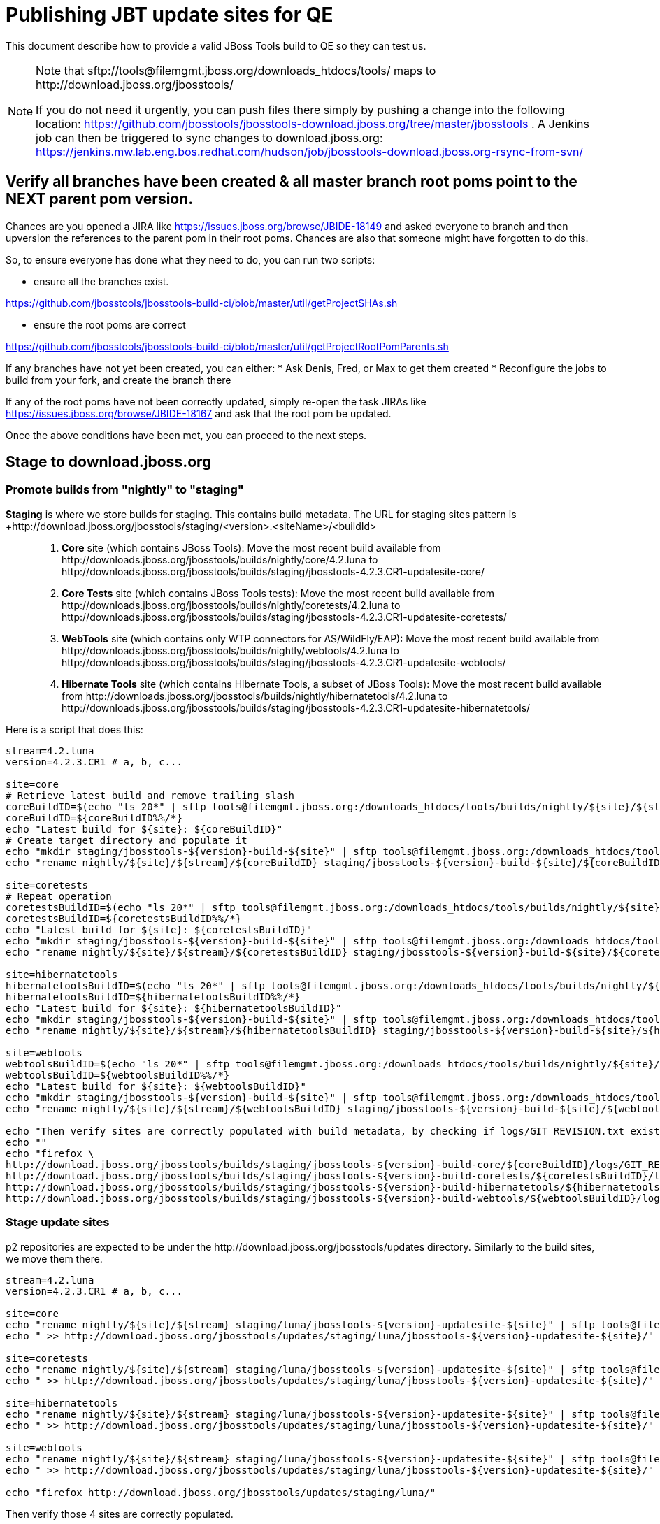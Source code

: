 = Publishing JBT update sites for QE

This document describe how to provide a valid JBoss Tools build to QE so they can test us.

[NOTE]
====
Note that +sftp://tools@filemgmt.jboss.org/downloads_htdocs/tools/+ maps to +http://download.jboss.org/jbosstools/+ +

If you do not need it urgently, you can push files there simply by pushing a change into the following location: https://github.com/jbosstools/jbosstools-download.jboss.org/tree/master/jbosstools . 
A Jenkins job can then be triggered to sync changes to download.jboss.org: https://jenkins.mw.lab.eng.bos.redhat.com/hudson/job/jbosstools-download.jboss.org-rsync-from-svn/
====


== Verify all branches have been created & all master branch root poms point to the NEXT parent pom version.

Chances are you opened a JIRA like https://issues.jboss.org/browse/JBIDE-18149 and asked everyone to branch and then upversion the references to the parent pom in their root poms.
Chances are also that someone might have forgotten to do this.

So, to ensure everyone has done what they need to do, you can run two scripts:

* ensure all the branches exist.

https://github.com/jbosstools/jbosstools-build-ci/blob/master/util/getProjectSHAs.sh

* ensure the root poms are correct

https://github.com/jbosstools/jbosstools-build-ci/blob/master/util/getProjectRootPomParents.sh

If any branches have not yet been created, you can either:
* Ask Denis, Fred, or Max to get them created
* Reconfigure the jobs to build from your fork, and create the branch there

If any of the root poms have not been correctly updated, simply re-open the task JIRAs like https://issues.jboss.org/browse/JBIDE-18167 and ask that the root pom be updated.

Once the above conditions have been met, you can proceed to the next steps.


== Stage to download.jboss.org

=== Promote builds from "nightly" to "staging"

*Staging* is where we store builds for staging. This contains build metadata. The URL for staging sites pattern is +http://download.jboss.org/jbosstools/staging/<version>.<siteName>/<buildId>::
. *Core* site (which contains JBoss Tools): Move the most recent build available from +http://downloads.jboss.org/jbosstools/builds/nightly/core/4.2.luna+ to +http://downloads.jboss.org/jbosstools/builds/staging/jbosstools-4.2.3.CR1-updatesite-core/+
. *Core Tests* site (which contains JBoss Tools tests): Move the most recent build available from +http://downloads.jboss.org/jbosstools/builds/nightly/coretests/4.2.luna+ to +http://downloads.jboss.org/jbosstools/builds/staging/jbosstools-4.2.3.CR1-updatesite-coretests/+
. *WebTools* site (which contains only WTP connectors for AS/WildFly/EAP): Move the most recent build available from +http://downloads.jboss.org/jbosstools/builds/nightly/webtools/4.2.luna+ to +http://downloads.jboss.org/jbosstools/builds/staging/jbosstools-4.2.3.CR1-updatesite-webtools/+ 
. *Hibernate Tools* site (which contains Hibernate Tools, a subset of JBoss Tools): Move the most recent build available from +http://downloads.jboss.org/jbosstools/builds/nightly/hibernatetools/4.2.luna+ to +http://downloads.jboss.org/jbosstools/builds/staging/jbosstools-4.2.3.CR1-updatesite-hibernatetools/+

Here is a script that does this:
[source,bash]
----
stream=4.2.luna
version=4.2.3.CR1 # a, b, c...

site=core
# Retrieve latest build and remove trailing slash
coreBuildID=$(echo "ls 20*" | sftp tools@filemgmt.jboss.org:/downloads_htdocs/tools/builds/nightly/${site}/${stream} 2>&1 | grep "20.\+" | grep -v sftp | sort | tail -1) 
coreBuildID=${coreBuildID%%/*}
echo "Latest build for ${site}: ${coreBuildID}"
# Create target directory and populate it
echo "mkdir staging/jbosstools-${version}-build-${site}" | sftp tools@filemgmt.jboss.org:/downloads_htdocs/tools/builds
echo "rename nightly/${site}/${stream}/${coreBuildID} staging/jbosstools-${version}-build-${site}/${coreBuildID}" | sftp tools@filemgmt.jboss.org:/downloads_htdocs/tools/builds

site=coretests
# Repeat operation
coretestsBuildID=$(echo "ls 20*" | sftp tools@filemgmt.jboss.org:/downloads_htdocs/tools/builds/nightly/${site}/${stream} 2>&1 | grep "20.\+" | grep -v sftp | sort | tail -1)
coretestsBuildID=${coretestsBuildID%%/*}
echo "Latest build for ${site}: ${coretestsBuildID}"
echo "mkdir staging/jbosstools-${version}-build-${site}" | sftp tools@filemgmt.jboss.org:/downloads_htdocs/tools/builds
echo "rename nightly/${site}/${stream}/${coretestsBuildID} staging/jbosstools-${version}-build-${site}/${coretestsBuildID}" | sftp tools@filemgmt.jboss.org:/downloads_htdocs/tools/builds
  
site=hibernatetools
hibernatetoolsBuildID=$(echo "ls 20*" | sftp tools@filemgmt.jboss.org:/downloads_htdocs/tools/builds/nightly/${site}/${stream} 2>&1 | grep "20.\+" | grep -v sftp | sort | tail -1)
hibernatetoolsBuildID=${hibernatetoolsBuildID%%/*}
echo "Latest build for ${site}: ${hibernatetoolsBuildID}"
echo "mkdir staging/jbosstools-${version}-build-${site}" | sftp tools@filemgmt.jboss.org:/downloads_htdocs/tools/builds
echo "rename nightly/${site}/${stream}/${hibernatetoolsBuildID} staging/jbosstools-${version}-build-${site}/${hibernatetoolsBuildID}" | sftp tools@filemgmt.jboss.org:/downloads_htdocs/tools/builds
  
site=webtools
webtoolsBuildID=$(echo "ls 20*" | sftp tools@filemgmt.jboss.org:/downloads_htdocs/tools/builds/nightly/${site}/${stream} 2>&1 | grep "20.\+" | grep -v sftp | sort | tail -1)
webtoolsBuildID=${webtoolsBuildID%%/*}
echo "Latest build for ${site}: ${webtoolsBuildID}"
echo "mkdir staging/jbosstools-${version}-build-${site}" | sftp tools@filemgmt.jboss.org:/downloads_htdocs/tools/builds
echo "rename nightly/${site}/${stream}/${webtoolsBuildID} staging/jbosstools-${version}-build-${site}/${webtoolsBuildID}" | sftp tools@filemgmt.jboss.org:/downloads_htdocs/tools/builds

echo "Then verify sites are correctly populated with build metadata, by checking if logs/GIT_REVISION.txt exist for each one:"
echo ""
echo "firefox \
http://download.jboss.org/jbosstools/builds/staging/jbosstools-${version}-build-core/${coreBuildID}/logs/GIT_REVISION.txt \
http://download.jboss.org/jbosstools/builds/staging/jbosstools-${version}-build-coretests/${coretestsBuildID}/logs/GIT_REVISION.txt \
http://download.jboss.org/jbosstools/builds/staging/jbosstools-${version}-build-hibernatetools/${hibernatetoolsBuildID}/logs/GIT_REVISION.txt \
http://download.jboss.org/jbosstools/builds/staging/jbosstools-${version}-build-webtools/${webtoolsBuildID}/logs/GIT_REVISION.txt" | egrep ">>|${version}"

----

=== Stage update sites

p2 repositories are expected to be under the +http://download.jboss.org/jbosstools/updates+ directory. Similarly to the build sites, we move them there.

[source,bash]
----
stream=4.2.luna
version=4.2.3.CR1 # a, b, c...

site=core
echo "rename nightly/${site}/${stream} staging/luna/jbosstools-${version}-updatesite-${site}" | sftp tools@filemgmt.jboss.org:/downloads_htdocs/tools/updates  
echo " >> http://download.jboss.org/jbosstools/updates/staging/luna/jbosstools-${version}-updatesite-${site}/" | egrep ">>|${version}"

site=coretests
echo "rename nightly/${site}/${stream} staging/luna/jbosstools-${version}-updatesite-${site}" | sftp tools@filemgmt.jboss.org:/downloads_htdocs/tools/updates  
echo " >> http://download.jboss.org/jbosstools/updates/staging/luna/jbosstools-${version}-updatesite-${site}/" | egrep ">>|${version}"

site=hibernatetools
echo "rename nightly/${site}/${stream} staging/luna/jbosstools-${version}-updatesite-${site}" | sftp tools@filemgmt.jboss.org:/downloads_htdocs/tools/updates
echo " >> http://download.jboss.org/jbosstools/updates/staging/luna/jbosstools-${version}-updatesite-${site}/" | egrep ">>|${version}"

site=webtools
echo "rename nightly/${site}/${stream} staging/luna/jbosstools-${version}-updatesite-${site}" | sftp tools@filemgmt.jboss.org:/downloads_htdocs/tools/updates
echo " >> http://download.jboss.org/jbosstools/updates/staging/luna/jbosstools-${version}-updatesite-${site}/" | egrep ">>|${version}"

echo "firefox http://download.jboss.org/jbosstools/updates/staging/luna/"

----

Then verify those 4 sites are correctly populated.

=== Rebuild aggregates

Since the nightly sites for branch may be used by QA folks, those should be rebuilt to not break them. Since no component is meant to be rebuilt in the
meantime, content of nightly sites will be the same as promoted content (except some timestamps in index.html and p2 repo metadata, but they don't matter).

=== Update composite site metadata for staged updates

Update files __http://download.jboss.org/jbosstools/updates/staging/luna/composite*.xml__ , with SFTP/SCP via command-line or your 
favourite SFTP GUI client (such as Eclipse RSE).

This site needs to contain:
* The latest JBoss Tools core site
* The latest matching target platform site
* The latest matching JBoss Tools Central site

[source,bash]
----
versionWithRespin_PREV=4.2.3.Beta1
TARGET_PLATFORM_VERSION_MAX_PREV=4.42.0.Beta1-SNAPSHOT
TARGET_PLATFORM_CENTRAL_MAX_PREV=4.42.0.Beta1-SNAPSHOT

versionWithRespin=4.2.3.CR1
TARGET_PLATFORM_VERSION_MAX=4.42.0.Final-SNAPSHOT
TARGET_PLATFORM_CENTRAL_MAX=4.42.0.CR1-SNAPSHOT

cd jbosstools-download.jboss.org/jbosstools/updates/staging/luna
git fetch origin master
git checkout FETCH_HEAD

# replace static/releases with updates/staging/luna/, then replace all the versions
now=`date +%s000`
for c in compositeContent.xml compositeArtifacts.xml; do 
  sed -i -e "s#<property name='p2.timestamp' value='[0-9]\+'/>#<property name='p2.timestamp' value='${now}'/>#" $c
  sed -i -e "s#/static/releases/#/updates/staging/luna/#" $c
  sed -i -e "s#${versionWithRespin_PREV}#${versionWithRespin}#" $c
  sed -i -e "s#${TARGET_PLATFORM_VERSION_MAX_PREV}#${TARGET_PLATFORM_VERSION_MAX}#" $c
  sed -i -e "s#${TARGET_PLATFORM_CENTRAL_MAX_PREV}#${TARGET_PLATFORM_CENTRAL_MAX}#" $c
done
cat $c | egrep "${versionWithRespin}|${TARGET_PLATFORM_VERSION_MAX}|${TARGET_PLATFORM_CENTRAL_MAX}|timestamp"

# commit the change and push to master
git add composite*.xml
git commit -m "release JBT ${versionWithRespin} to QE" composite*.xml
git push origin HEAD:master

# {TODO CONTINUE HERE when Central/EA & Discovery sites are rebuilt}
# push updated file to server
scp composite*.xml tools@filemgmt.jboss.org:/downloads_htdocs/tools/updates/staging/luna/

----


== Rebuild Target Platforms for Central and Early Access

WARNING: This step is very important! It can take long time to perform the TP update and make it available. While
some jobs are running for that task, you can get a bit forward and start re-populating nighly sites in parallel.

NOTE: Since these changes are actually necessary because of JBoss Developer Studio (which only contains a subseet of JBT 
so that it needs to put additions in the Central .target), we are working on https://issues.jboss.org/browse/JBIDE-19025
to remove needs for this step as part of JBoss Tools staging and release process.

Central and Early Access target platforms contain parts of JBoss Tools which have not yet been released, so these target platforms need to be rebuilt with every push to QE.

Without this step, QE will be confused why there are Beta2 bits in the CR2 Central - eg., for Arquillian or Cordovasim.

* Update the .target files and pom.xml files to replace the previous URL for JBoss Tools artifact by the one you just created
(this could be including the correct respin label -"" for a first build, "a" or "b" for subsequent respins-, or increasing the minor version). Examples
** `http://download.jboss.org/jbosstools/static/releases/jbosstools-4.2.0.CR1-updatesite-core/` -> `http://download.jboss.org/jbosstools/static/releases/jbosstools-4.2.0.CR1a-updatesite-core/`
** `http://download.jboss.org/jbosstools/static/releases/jbosstools-4.2.3.CR1-updatesite-core/` -> `http://download.jboss.org/jbosstools/static/releases/jbosstools-4.2.2.Final-updatesite-core/`
* When this is done, update the .target files to use the newer versions of listed units. You can use the https://github.com/jbosstools/jbosstools-maven-plugins/wiki#update-versions-of-ius-in-target-file[fix-versions mojo]
on the modified .target files to automatically get a fixed version of those .target files.
* If target files have changes, and that version was not bumped since last staging/release, bump version of target artifacts, in
`.target` and, more important, in `pom.xml`.
* Then verify it works with verifyTarget.sh. 

https://github.com/jbosstools/jbosstools-build-ci/blob/master/util/verifyTarget.sh

For example:

[source,bash]
----

/path/to/verifyTarget.sh -b /path/to/jbosstools-discovery -p \
jbtcentral -x -u http://download.jboss.org/jbosstools/targetplatforms/jbosstoolstarget/4.42.0.Final-SNAPSHOT/,http://download.jboss.org/jbosstools/updates/nightly/core/4.2.luna/

/path/to/verifyTarget.sh -b /path/to/jbosstools-discovery -p \
jbtearlyaccess -x -u http://download.jboss.org/jbosstools/targetplatforms/jbosstoolstarget/4.42.0.Final-SNAPSHOT/,http://download.jboss.org/jbosstools/updates/nightly/core/4.2.luna/,\
file:///path/to/jbosstools-discovery/jbtcentraltarget/multiple/target/jbtcentral-multiple.target.repo/

----

* Commit your changes.

* Run the job https://jenkins.mw.lab.eng.bos.redhat.com/hudson/view/DevStudio/view/DevStudio_8.0.luna/job/jbosstools-centraltarget_4.2.luna to pick up the new commit, and verify that updated TP sites
(http://download.jboss.org/jbosstools/targetplatforms/jbtcentraltarget/4.42.0.Final-SNAPSHOT/ and http://download.jboss.org/jbosstools/targetplatforms/jbtearlyaccesstarget/4.42.0.Final-SNAPSHOT/ ) now
contain newer artifacts.


== Update Discovery URLs

[[update-discovery-urls]]
Update the *stable branch* discovery job ( https://jenkins.mw.lab.eng.bos.redhat.com/hudson/view/DevStudio/view/DevStudio_8.0.luna/job/jbosstools-discovery_4.2.luna/configure ) to publish to the right URL, according to JBT and JBDS versions +

* Update property +JBTCENTRALTARGET_VERSION+ to 4.42.0.CR1-SNAPSHOT
* Update property +JBTEARLYACCESSTARGET_VERSION+ to 4.42.0.CR1-SNAPSHOT

* Update property +JBT_UPDATE_SITE+ to http://download.jboss.org/jbosstools/updates/staging/luna/
* Update property +JBDS_UPDATE_SITE+ to https://devstudio.redhat.com/updates/8.0-staging/

Then respin the job and verify that sites were correctly populated:

* http://download.jboss.org/jbosstools/discovery/nightly/core/4.2.luna/
* http://www.qa.jboss.com/binaries/RHDS/discovery/nightly/core/4.2.luna/


=== Stage discovery site 

WARNING: Make sure you performed the step <<update-discovery-urls,Update Discovery URLs>> above.

It consists of 3 steps:

. Moving discovery site to there staging URL
. Update them to include reference to latest Integration-Stack, if not already defined.

This script automates the proces. 
# TODO: verify this works for 4.2.3.Final!

[source,bash]
----
stream=4.2.luna
version=4.2.3.CR1 # a, b, c...
# earlyaccess site includes one directory.xml file which lists both core and earlyaccess plugins, so use that instead of core site
pushd jbosstools-download.jboss.org/jbosstools/discovery/staging/
scpr $TOOLS/discovery/nightly/earlyaccess/${stream}/* ./${version}/
echo " >> http://download.jboss.org/jbosstools/discovery/staging/${version}/" | egrep ">>|${version}"
isjar=""
isjar=`curl -s http://download.jboss.org/jbosstools/updates/stable/luna/jbosstools-directory.xml | grep integration-stack | sed -e "s/.\+url=\"\([^\"]\+\)\".\+/\1/"`
if [[ $isjar ]]; then 
  mkdir -p ${version}/plugins; cd ${version}/plugins; wget -N http://download.jboss.org/jbosstools/updates/stable/luna/${isjar}; cd ../..
fi
isjar=`curl -s http://download.jboss.org/jbosstools/updates/development/luna/jbosstools-directory.xml | grep integration-stack | sed -e "s/.\+url=\"\([^\"]\+\)\".\+/\1/"`
if [[ $isjar ]]; then 
  mkdir -p ${version}/plugins; cd ${version}/plugins; wget -N http://download.jboss.org/jbosstools/updates/stable/luna/${isjar}; cd ../..
fi
if [[ ${isjar} ]]; then 
  # echo "Found integration-stack jar: ${isjar}"
  isjar2=`cat ./${version}/jbosstools-directory.xml | grep integration-stack`
  if [[ ! ${isjar2} ]]; then
    echo "ERROR: no integration stack jar listed in http://download.jboss.org/jbosstools/discovery/nightly/${version}/" | grep ERROR
    echo "Must add this line:"
    echo ""
    echo "${isjar}"
    echo ""
    git fetch origin master
    git checkout master 
    mkdir -p ${version}
    pushd ${version}
      cat jbosstools-directory.xml | egrep "<directory|<entry" > jbosstools-directory.xml.out
      echo "<entry permitCategories=\"true\" url=\"${isjar}\"/>" >> jbosstools-directory.xml.out
      echo "</directory>" >> jbosstools-directory.xml.out
      mv -f jbosstools-directory.xml.out jbosstools-directory.xml
      cat jbosstools-directory.xml | grep integration-stack
    popd
  else
    echo "OK: directory.xml includes ${isjar}" | egrep "OK|integration-stack"
  fi
fi
popd

# if the above worked, do this:

pushd jbosstools-download.jboss.org/jbosstools/discovery/staging/${version}
git add ./*
git commit -m "add latest JBT IS jar ${isjar} to jbosstools/discovery/staging/${version}" .
git push origin master
scpr ./* $TOOLS/discovery/staging/${version}/
echo "firefox http://download.jboss.org/jbosstools/discovery/staging/${version}/jbosstools-directory.xml http://download.jboss.org/jbosstools/discovery/staging/${version}/${isjar}"
popd

----

[start=3]
. If Central target-platform version changed since previous staging version, update the `composite*.xml` file http://download.jboss.org/updates/staging/luna
to reference the newer site. Edit it locally from the `jbosstools-download.jboss.org` repository, commit and push (to Git and to `download.jboss.org` with scp)

Then verify the discovery sites are correctly populated: directory.xml contains right entries, with the expected `B??` qualifier and that integration-stack is in.

=== Preserve a copy of the nightly sites after the move

NOTE:
This step is mandatory only because we dont have a good way to copy stuff remotely (sftp only allows rename). If we could be granted something more powerful with remote copies, we could copy stuff in previous steps instead of moving it, and this step would becomme useless.

First, run it as +hudson+ user from a ci machine
[source,bash]
----
local$ ssh dev01.mw.lab.eng.bos.redhat.com
dev01$ sudo su - hudson
dev01$ # set up command prompt and load aliases
dev01$ . /home/hudson/config_repository/scripts/jbds/prompt.sh 
----
or, if you didn't run prompt.sh above, you'll need this
[source,bash]
----
alias   scpr="rsync -aPrz --rsh=ssh --protocol=28"

# You can run this 5 steps in parallel:

version=4.2.3.CR1 #a, b, c...
stream=4.2.luna
branch=core/${stream}
scpr tools@filemgmt.jboss.org:/downloads_htdocs/tools/updates/staging/luna/jbosstools-${version}-updatesite-core/* /tmp/jbosstools-${version}-updatesite-core/
scpr /tmp/jbosstools-${version}-updatesite-core/* tools@filemgmt.jboss.org:/downloads_htdocs/tools/updates/nightly/${branch}/ --delete
rm -fr /tmp/jbosstools-${version}-updatesite-core/
echo " >> http://download.jboss.org/jbosstools/updates/nightly/${branch}/" | egrep ">>|${branch}"

version=4.2.3.CR1 #a, b, c...
stream=4.2.luna
branch=coretests/${stream}
scpr tools@filemgmt.jboss.org:/downloads_htdocs/tools/updates/staging/luna/jbosstools-${version}-updatesite-coretests/* /tmp/jbosstools-${version}-updatesite-coretests/
scpr /tmp/jbosstools-${version}-updatesite-coretests/* tools@filemgmt.jboss.org:/downloads_htdocs/tools/updates/nightly/${branch}/ --delete
rm -fr /tmp/jbosstools-${version}-updatesite-coretests/
echo " >> http://download.jboss.org/jbosstools/updates/nightly/${branch}/" | egrep ">>|${branch}"

version=4.2.3.CR1 #a, b, c...
stream=4.2.luna
branch=hibernatetools/${stream}
scpr tools@filemgmt.jboss.org:/downloads_htdocs/tools/updates/staging/luna/jbosstools-${version}-updatesite-hibernatetools/* /tmp/jbosstools-${version}-updatesite-hibernatetools/
scpr /tmp/jbosstools-${version}-updatesite-hibernatetools/* tools@filemgmt.jboss.org:/downloads_htdocs/tools/updates/nightly/${branch}/ --delete
rm -fr /tmp/jbosstools-${version}-updatesite-hibernatetools/
echo " >> http://download.jboss.org/jbosstools/updates/nightly/${branch}/" | egrep ">>|${branch}"

version=4.2.3.CR1 #a, b, c...
stream=4.2.luna
branch=webtools/${stream}
scpr tools@filemgmt.jboss.org:/downloads_htdocs/tools/updates/staging/luna/jbosstools-${version}-updatesite-webtools/* /tmp/jbosstools-${version}-updatesite-webtools/
scpr /tmp/jbosstools-${version}-updatesite-webtools/* tools@filemgmt.jboss.org:/downloads_htdocs/tools/updates/nightly/${branch}/ --delete
rm -fr /tmp/jbosstools-${version}-updatesite-webtools/
echo " >> http://download.jboss.org/jbosstools/updates/nightly/${branch}/" | egrep ">>|${branch}"

# {TODO CONTINUE HERE when Central/EA & Discovery sites are rebuilt}
# now, discovery site
version=4.2.3.CR1 #a, b, c...
stream=4.2.luna
branch=earlyaccess/${stream}
scpr tools@filemgmt.jboss.org:/downloads_htdocs/tools/discovery/staging/${version}/* /tmp/jbosstools-${version}-updatesite-discovery/
scpr /tmp/jbosstools-${version}-updatesite-discovery/* tools@filemgmt.jboss.org:/downloads_htdocs/tools/discovery/nightly/${branch}/ --delete
rm -fr /tmp/jbosstools-${version}-updatesite-discovery/
echo " >> http://download.jboss.org/jbosstools/discovery/nightly/${branch}/" | egrep ">>|${branch}"
----


== Release the latest QE snapshot to ide-config.properties

Check out this file:

http://download.jboss.org/jbosstools/configuration/ide-config.properties

And update it it as required, so that the links for the latest milestone point to valid URLs, eg.,

[source,bash]
----

# @since JBT 4.2.1 / JBDS 8.0.1
# JBIDE-18820, JBIDE-18806 check the version set in o.j.t.foundation.core's currentversion.properties value of default.version
updatesiteURL=http://www.qa.jboss.com/binaries/RHDS/builds/staging/devstudio.product_8.0.luna/all/repo/plugins/
updatesiteURL=http://download.jboss.org/jbosstools/updates/nightly/core/4.2.luna/plugins/
pushd /tmp; wget -q -nc $updatesiteURL
thejar=`cat index.html | egrep -v "source|pack.gz" | egrep "core.central|foundation.core" | sed -e "s#.\+href=\"\([^\"]\+\)\">.\+#\1#" | sort | head -1; rm -f index.html`
wget -q -nc ${updatesiteURL}/${thejar}
theversion=`unzip -p ${thejar} */currentversion.properties | grep version= | sed -e "s/version=//" | tail -1`
rm -f ${thejar}
popd
echo $theversion

# if value found above for $jbosstoolsversion != current release version, then you need to rebuild foundation w/ a new value inserted.

version=4.2.3.CR1 #a, b, c...
# adjust these steps to fit your own path location & git workflow
cd jbosstools-download.jboss.org/jbosstools/configuration
git fetch origin master
git checkout FETCH_HEAD
vim ide-config.properties # or use another editor 

# otherwise, replace existing lines with these to make the lastest milestone live
jboss.discovery.directory.url|jbosstools|4.2.3.CR1=http://download.jboss.org/jbosstools/discovery/staging/${version}/jbosstools-directory.xml
jboss.discovery.site.url|jbosstools|4.2.3.CR1=http://download.jboss.org/jbosstools/updates/staging/luna/
jboss.discovery.earlyaccess.site.url|jbosstools|4.2.3.CR1=http://download.jboss.org/jbosstools/discovery/staging/${version}/
jboss.discovery.earlyaccess.list.url|jbosstools|4.2.3.CR1=http://download.jboss.org/jbosstools/discovery/staging/${version}/jbosstools-earlyaccess.properties

# commit the change and push to master
git add ide-config.properties
git commit -m "release JBT ${version} to QE: link to latest dev milestone discovery site" ide-config.properties
git push origin HEAD:master

# push updated file to server
scp ide-config.properties tools@filemgmt.jboss.org:/downloads_htdocs/tools/configuration/ide-config.properties
----

== Disable jobs

All stable branch jobs from the https://jenkins.mw.lab.eng.bos.redhat.com/hudson/view/DevStudio/view/DevStudio_8.0.luna/[8.0.luna view] should be disabled.

Quick way to do so is with https://github.com/jbdevstudio/jbdevstudio-ci/blob/master/bin/toggleJenkinsJobs.py[toggleJenkinsJobs.py]. 
See https://github.com/jbdevstudio/jbdevstudio-ci/blob/master/bin/toggleJenkinsJobs.py.examples.txt[usage examples].

Should a respin be needed, they can be re-enabled at that time.

== Test sites

Before notifying team of successful staging process completion, let's check there is no obvious issue

1. Get a recent Eclipse (compatible with the target version of JBT)
2. Install all content from http://download.jboss.org/jbosstools/updates/staging/luna in it
3. Restart as suggested
4. Open Central Software/Updates tab, enable Early-Access select and install all connectors
5. Restart as suggested
6. Check log, start an example project, check log again

== Notify the team

____
*To* jbosstools-dev@lists.jboss.org +

[source,bash]
----
version=4.2.3.CR1 # a, b, c...
respin="respin-"
TARGET_PLATFORM_VERSION_MIN=4.40.0.Final
TARGET_PLATFORM_VERSION_MAX=4.42.0.Final-SNAPSHOT
TARGET_PLATFORM_CENTRAL_MAX=4.42.0.CR1-SNAPSHOT
TARGET_PLATFORM_EARLYACCESS_MAX=4.42.0.CR1-SNAPSHOT
jbdsFixVersion=8.1.0.Beta1 # no respin suffix here
jbtFixVersion=4.2.3.CR1 # no respin suffix here
echo "
Subject: 

JBoss Tools Core ${version} bits available for community & QE testing

Body:

As always, these are not FINAL bits, but preliminary results for community & QE testing. Not for use by customers or end users. 

Update site: http://download.jboss.org/jbosstools/updates/staging/luna/

Target platforms: 
* http://download.jboss.org/jbosstools/targetplatforms/jbosstoolstarget/${TARGET_PLATFORM_VERSION_MIN} 
* http://download.jboss.org/jbosstools/targetplatforms/jbosstoolstarget/${TARGET_PLATFORM_VERSION_MAX} 

Until the above target platform site is released, you may need to add it to Eclipse to resolve dependencies at install time. 
Once released, dependencies will be found automatically from here:
* http://download.jboss.org/jbosstools/targetplatforms/jbosstoolstarget/luna/ (latest release)
* http://download.jboss.org/jbosstools/targetplatforms/jbtcentraltarget/${TARGET_PLATFORM_CENTRAL_MAX}/ (upcoming milestone)
* http://download.jboss.org/jbosstools/targetplatforms/jbtearlyaccesstarget/${TARGET_PLATFORM_EARLYACCESS_MAX}/ (upcoming milestone)

New + noteworthy (subject to change): 
* https://github.com/jbosstools/jbosstools-website/tree/master/documentation/whatsnew
* http://tools.jboss.org/documentation/whatsnew/

Schedule: https://issues.jboss.org/browse/JBIDE#selectedTab=com.atlassian.jira.plugin.system.project%3Aversions-panel

--

Additional update sites:
* http://download.jboss.org/jbosstools/updates/staging/luna/jbosstools-${version}-updatesite-core/
* http://download.jboss.org/jbosstools/updates/staging/luna/jbosstools-${version}-updatesite-coretests/
* http://download.jboss.org/jbosstools/updates/staging/luna/jbosstools-${version}-updatesite-hibernatetools/
* http://download.jboss.org/jbosstools/updates/staging/luna/jbosstools-${version}-updatesite-webtools/
and build sites:
* http://download.jboss.org/jbosstools/builds/staging/jbosstools-${version}-build-core/
* http://download.jboss.org/jbosstools/builds/staging/jbosstools-${version}-build-coretests/
* http://download.jboss.org/jbosstools/builds/staging/jbosstools-${version}-build-hibernatetools/
* http://download.jboss.org/jbosstools/builds/staging/jbosstools-${version}-build-webtools/

"
if [[ $respin != "respin-" ]]; then
echo " 

--

Changes prompting this $respin are:

https://issues.jboss.org/issues/?jql=labels%20in%20%28%22${respin}%22%29%20and%20%28%28project%20in%20%28%22JBDS%22%29%20and%20fixversion%20in%20%28%22${jbdsFixVersion}%22%29%29%20or%20%28project%20in%20%28%22JBIDE%22%2C%22TOOLSDOC%22%29%20and%20fixversion%20in%20%28%22${jbtFixVersion}%22%29%29%29

To compare the upcoming version of Central (${version}) against an older version, add lines similar to these your eclipse.ini file after the -vmargs line for the appropriate version & URLs:
 -Djboss.discovery.directory.url=http://download.jboss.org/jbosstools/discovery/staging/${version}/jbosstools-directory.xml
 -Djboss.discovery.site.url=http://download.jboss.org/jbosstools/discovery/staging/${version}/
 -Djboss.discovery.earlyaccess.site.url=http://download.jboss.org/jbosstools/discovery/staging/${version}/
"
fi

----
____
